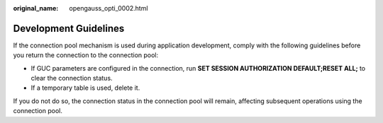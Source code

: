 :original_name: opengauss_opti_0002.html

.. _opengauss_opti_0002:

Development Guidelines
======================

If the connection pool mechanism is used during application development, comply with the following guidelines before you return the connection to the connection pool:

-  If GUC parameters are configured in the connection, run **SET SESSION AUTHORIZATION DEFAULT;RESET ALL;** to clear the connection status.
-  If a temporary table is used, delete it.

If you do not do so, the connection status in the connection pool will remain, affecting subsequent operations using the connection pool.
